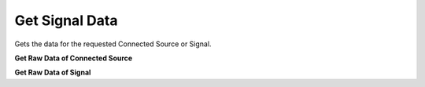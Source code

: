 Get Signal Data
=============

Gets the data for the requested Connected Source or Signal.

**Get Raw Data of Connected Source**

.. http:get:: /api/1.2/data/accounts/(string:account_id)/connectedsources/(string:connectedsource_id)/raw_points

  Query Parameters
  ++++++++++++++++

  :?start=:

    Start time of the data request range in nanoseconds.

  :?end=:

    End time of the data request range in nanoseconds.

  :?limit=:

    Limit the data points in response. Default value is **1000**.

  :?reverse=:

    Set it to **true** to get data in descending order by time. Default value is **false**.

  **Example request**

  .. tabs::

    .. code-tab:: bash

      $ curl -H "Authorization: Bearer <token>" https://app3.falkonry.ai/api/1.2/data/accounts/xxxxxxxxxxxxxxx/connectedsources/yyyyyyyyyyyy/raw_points?start=1640168850582000000&end=1640169850582000000

    .. code-tab:: python

      import requests
      URL = 'https://app3.falkonry.ai/api/1.2/data/accounts/xxxxxxxxxxxxxxx/connectedsources/yyyyyyyyyyyy/raw_points?start=1640168850582000000&end=1640169850582000000'
      TOKEN = '<token>'
      HEADERS = {'Authorization': f'token {TOKEN}'}
      response = requests.get(URL, headers=HEADERS)
      print(response.json())

  **Example response**

  .. sourcecode:: json

    {
      "records": {
        "1640168850582000000": {
          "value": 2.456
        },
        "1640168850583000000": {
          "value": 3.16
        }
      },
      "metadata": {
        "length": 2,
        "next": "/api/1.2/data/accounts/xxxxxxxxxxxxxxx/connectedsources/yyyyyyyyyyyy/raw_points?start=1640168850583000001&end=1640169850582000000&limit=80237&reverse=False"
      }
    }

  .. note::

    The **next** field in the response is to indicate that there is more data in the requested time range and the corresponding endpoint can be used to get the following data.

**Get Raw Data of Signal**

.. http:get:: /api/1.2/data/accounts/(string:account_id)/datastreams/(string:datastream_id)/signals/(string:signal_id)/raw_points

  Query Parameters:
  ++++++++++++++++

  :?start=:

    Start time of the data in nanoseconds.

  :?end=:

    End time of the data in nanoseconds.

  :?limit=:

    Limit the data points in response. Default value is 1000.

  :?reverse=:

    Order the data points by time (allowed values: True or False)

  **Example request**

  .. tabs::

    .. code-tab:: bash

      $ curl -H "Authorization: Bearer <token>" https://app3.falkonry.ai/api/1.2/data/accounts/xxxxxxxxxxxxxxx/datastreams/yyyyyyyyyyyy/signals/zzzzzzzzzzzzz/raw_points?start=1640168850582000000&end=1640169850582000000

    .. code-tab:: python

      import requests
      URL = 'https://app3.falkonry.ai/api/1.2/data/accounts/xxxxxxxxxxxxxxx/datastreams/yyyyyyyyyyyy/signals/zzzzzzzzzzzzz/raw_points?start=1640168850582000000&end=1640169850582000000'
      TOKEN = '<token>'
      HEADERS = {'Authorization': f'token {TOKEN}'}
      response = requests.get(URL, headers=HEADERS)
      print(response.json())

  **Example response**

  .. sourcecode:: json

    {
      "records": {
        "1640168850582000000": {
          "value": 2.456
        },
        "1640168850583000000": {
          "value": 3.16
        }
      },
      "metadata": {
        "length": 2,
        "next": "/api/1.2/data/accounts/xxxxxxxxxxxxxxx/datastreams/yyyyyyyyyyyy/signals/zzzzzzzzzzzzz/raw_points?start=1640168850583000001&end=1640169850582000000&limit=80237&reverse=False"
      }
    }

  .. note::

    The **next** field in the response is to indicate that there is more data in the range and the mentioned endpoint can be used to get the following data.
